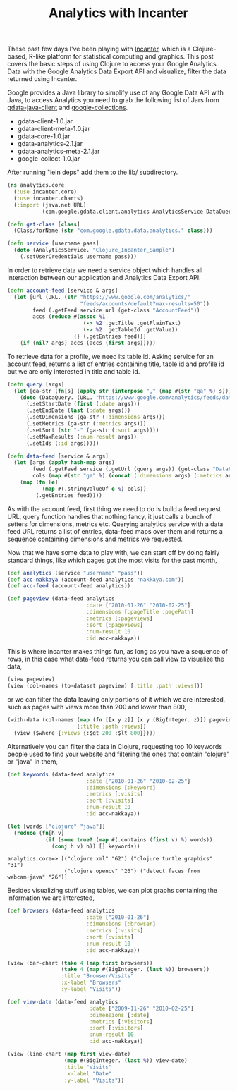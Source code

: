 #+title: Analytics with Incanter
#+tags: analytics incanter clojure

These past few days I've been playing with [[http://incanter.org/][Incanter]], which is a
Clojure-based, R-like platform for statistical computing and
graphics. This post covers the basic steps of using Clojure to access
your Google Analytics Data with the Google Analytics Data Export API
and visualize, filter the data returned using Incanter.

Google provides a Java library to simplify use of any Google Data API
with Java, to access Analytics you need to grab the following list of
Jars from [[http://code.google.com/p/gdata-java-client/downloads/list][gdata-java-client]] and [[http://code.google.com/p/google-collections/][google-collections]].

 - gdata-client-1.0.jar
 - gdata-client-meta-1.0.jar
 - gdata-core-1.0.jar
 - gdata-analytics-2.1.jar
 - gdata-analytics-meta-2.1.jar
 - google-collect-1.0.jar

After running "lein deps" add them to the lib/ subdirectory.

#+begin_src clojure
  (ns analytics.core
    (:use incanter.core)
    (:use incanter.charts)
    (:import (java.net URL)
             (com.google.gdata.client.analytics AnalyticsService DataQuery)))
  
  (defn get-class [class]
    (Class/forName (str "com.google.gdata.data.analytics." class)))
  
  (defn service [username pass]
    (doto (AnalyticsService. "Clojure_Incanter_Sample")
      (.setUserCredentials username pass)))
#+end_src

In order to retrieve data we need a service object which handles all
interaction between our application and Analytics Data Export API.

#+begin_src clojure
  (defn account-feed [service & args]
    (let [url (URL. (str "https://www.google.com/analytics/"
                         "feeds/accounts/default?max-results=50"))
          feed (.getFeed service url (get-class "AccountFeed"))
          accs (reduce #(assoc %1 
                          (-> %2 .getTitle .getPlainText)
                          (-> %2 .getTableId .getValue)) 
                       {} (.getEntries feed))]
      (if (nil? args) accs (accs (first args)))))
#+end_src

To retrieve data for a profile, we need its table id. Asking service for
an account feed, returns a list of entries containing title, table id and
profile id but we are only interested in title and table id.

#+begin_src clojure
  (defn query [args]
    (let [ga-str (fn[s] (apply str (interpose "," (map #(str "ga" %) s))))]
      (doto (DataQuery. (URL. "https://www.google.com/analytics/feeds/data"))
        (.setStartDate (first (:date args)))
        (.setEndDate (last (:date args)))
        (.setDimensions (ga-str (:dimensions args)))
        (.setMetrics (ga-str (:metrics args)))
        (.setSort (str "-" (ga-str (:sort args))))
        (.setMaxResults (:num-result args))
        (.setIds (:id args)))))
  
  (defn data-feed [service & args]
    (let [args (apply hash-map args)
          feed (.getFeed service (.getUrl (query args)) (get-class "DataFeed"))
          cols (map #(str "ga" %) (concat (:dimensions args) (:metrics args)))]
      (map (fn [e]
             (map #(.stringValueOf e %) cols))
           (.getEntries feed))))
#+end_src

As with the account feed, first thing we need to do is build a feed
request URL, query function handles that nothing fancy, it just calls a
bunch of setters for dimensions, metrics etc. Querying analytics service
with a data feed URL returns a list of entries, data-feed maps over them
and returns a sequence containing dimensions and metrics we requested.

Now that we have some data to play with, we can start off by doing
fairly standard things, like which pages got the most visits for the
past month,

#+begin_src clojure
    (def analytics (service "username" "pass"))
    (def acc-nakkaya (account-feed analytics "nakkaya.com"))
    (def acc-feed (account-feed analytics))
  
    (def pageview (data-feed analytics 
                             :date ["2010-01-26" "2010-02-25"]
                             :dimensions [:pageTitle :pagePath]
                             :metrics [:pageviews]
                             :sort [:pageviews]
                             :num-result 10
                             :id acc-nakkaya))
#+end_src

This is where incanter makes things fun, as long as you have a sequence
of rows, in this case what data-feed returns you can call view to
visualize the data, 

#+begin_src clojure
  (view pageview)
  (view (col-names (to-dataset pageview) [:title :path :views]))
#+end_src

#+BEGIN_EXPORT html
  <p><img src="/images/post/analytics_incanter_1.png" alt="incanter dataset" /></p>
#+END_EXPORT

or we can filter the data leaving only portions of it which we are
interested, such as pages with views more than 200 and lower than 800,

#+begin_src clojure
  (with-data (col-names (map (fn [[x y z]] [x y (BigInteger. z)]) pageview)
                        [:title :path :views])
    (view ($where {:views {:$gt 200 :$lt 800}})))
  
#+end_src

Alternatively you can filter the data in Clojure, requesting top 10
keywords people used to find your website and filtering the ones that
contain "clojure" or "java" in them,

#+begin_src clojure
  (def keywords (data-feed analytics 
                           :date ["2010-01-26" "2010-02-25"]
                           :dimensions [:keyword]
                           :metrics [:visits]
                           :sort [:visits]
                           :num-result 10
                           :id acc-nakkaya))
  
  (let [words ["clojure" "java"]] 
    (reduce (fn[h v]
              (if (some true? (map #(.contains (first v) %) words))
                (conj h v) h)) [] keywords))
  
#+end_src

#+begin_example
  analytics.core=> [("clojure xml" "62") ("clojure turtle graphics" "31")
                    ("clojure opencv" "26") ("detect faces from webcam+java" "26")]
#+end_example

Besides visualizing stuff using tables, we can plot graphs containing
the information we are interested,

#+begin_src clojure
  (def browsers (data-feed analytics 
                           :date ["2010-01-26"]
                           :dimensions [:browser]
                           :metrics [:visits]
                           :sort [:visits]
                           :num-result 10
                           :id acc-nakkaya))
  
  (view (bar-chart (take 4 (map first browsers))
                   (take 4 (map #(BigInteger. (last %)) browsers))
                   :title "Browser/Visits"
                   :x-label "Browsers"
                   :y-label "Visits"))
#+end_src

#+BEGIN_EXPORT html
  <p><img src="/images/post/analytics_incanter_2.png" alt="incanter bar-chart plot" /></p>
#+END_EXPORT

#+begin_src clojure
  (def view-date (data-feed analytics 
                            :date ["2009-11-26" "2010-02-25"]
                            :dimensions [:date]
                            :metrics [:visitors]
                            :sort [:visitors]
                            :num-result 10
                            :id acc-nakkaya))
  
  (view (line-chart (map first view-date)
                    (map #(BigInteger. (last %)) view-date)
                    :title "Visits"
                    :x-label "Date"
                    :y-label "Visits"))
#+end_src

#+BEGIN_EXPORT html
  <p><img src="/images/post/analytics_incanter_3.png" alt="incanter line-chart plot" /></p>
#+END_EXPORT
